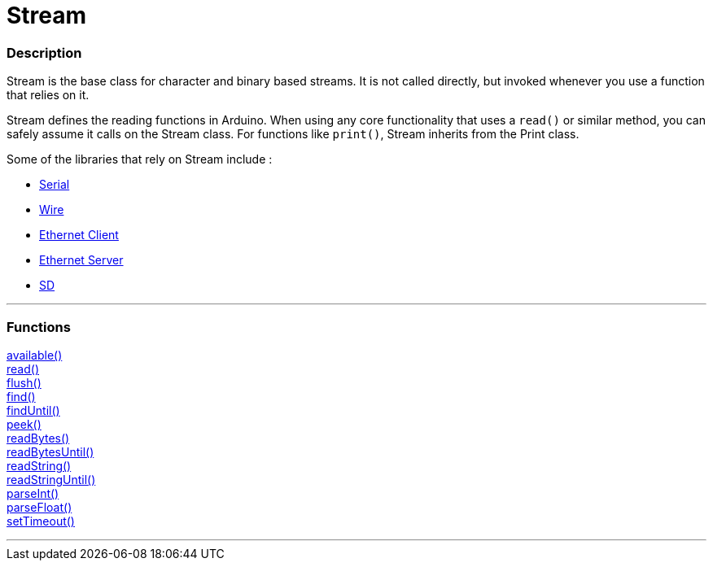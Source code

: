 :source-highlighter: pygments
:pygments-style: arduino


= Stream


// OVERVIEW SECTION STARTS
[#overview]
--

[float]
=== Description
Stream is the base class for character and binary based streams. It is not called directly, but invoked whenever you use a function that relies on it.

Stream defines the reading functions in Arduino. When using any core functionality that uses a `read()` or similar method, you can safely assume it calls on the Stream class. For functions like `print()`, Stream inherits from the Print class.

Some of the libraries that rely on Stream include :

* link:../serial[Serial] +
* link:../[Wire] +
* link:../[Ethernet Client] +
* link:../[Ethernet Server] +
* link:../[SD]


--
// OVERVIEW SECTION ENDS


// FUNCTIONS SECTION STARTS
[#functions]
--

'''

[float]
=== Functions
link:..//Stream/streamAvailable[available()] +
link:..//Stream/streamRead[read()] +
link:..//Stream/streamFlush[flush()] +
link:..//Stream/streamFind[find()] +
link:..//Stream/streamFindUntil[findUntil()] +
link:..//Stream/streamPeek[peek()] +
link:..//Stream/streamReadBytes[readBytes()] +
link:..//Stream/streamReadBytesUntil[readBytesUntil()] +
link:..//Stream/streamReadString[readString()] +
link:..//Stream/streamReadStringUntil[readStringUntil()] +
link:..//Stream/streamParseInt[parseInt()] +
link:..//Stream/streamParseFloat[parseFloat()] +
link:..//Stream/streamSetTimeout[setTimeout()]

'''

--
// FUNCTIONS SECTION ENDS
